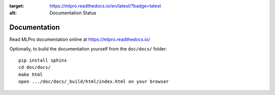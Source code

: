 .. image:: https://readthedocs.org/projects/mlpro/badge/?version=latest
:target: https://mlpro.readthedocs.io/en/latest/?badge=latest
:alt: Documentation Status

Documentation
================================================

Read MLPro documentation online at https://mlpro.readthedocs.io/

Optionally, to build the documentation yourself from the ``doc/docs/`` folder::

  pip install sphinx
  cd doc/docs/
  make html
  open .../doc/docs/_build/html/index.html on your browser
